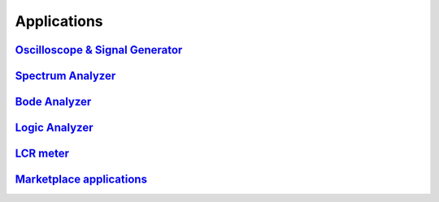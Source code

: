 Applications 
############

.. TODO zamenjaj linke z vsebino

`Oscilloscope & Signal Generator <http://redpitaya.com/apps/oscilloscope/>`_
******************************************************************************

`Spectrum Analyzer <http://redpitaya.com/apps/spectrum-analyzer/>`_
******************************************************************************

`Bode Analyzer <http://redpitaya.com/apps/bode-analyzer/>`_
******************************************************************************

`Logic Analyzer <http://redpitaya.com/apps/logic-analyzer/>`_
******************************************************************************

`LCR meter <http://redpitaya.com/apps/lcr-meter/>`_
******************************************************************************

`Marketplace applications <http://redpitaya.com/marketplace-applications/>`_
******************************************************************************


..  (slike, opis, primer uporabe)

.. osciloscope in signal generator isti tekst
.. TODO http://redpitaya.com/apps/oscilloscope/
    dodaj tabelo specsov
    
.. logic analyzer 
.. itd.

.. Bode analyzer
.. *************
.. 
.. Bode analyzer enables measurements of Amplitude and Phase response of the desired [tippy title=”DUT”]Device Under Test[/tippy].
.. The measurements are not in real time.
.. Frequency range and number of steps are adjustable.
.. How to connect DUT to the Red Pitaya when using Bode analyser is shown in picture below.
.. 
.. .. image:: Bode_analyzer_connections.png
.. 
.. Frequency Response analyzer
.. ***************************
.. 
.. Frequency response analyzer enables measurements of frequency amplitude response of desired DUT (Device Under Test).
.. The measurements of frequency response are in range from 0Hz to 60MHz.
.. Measurements are in real time and the frequency range is NOT adjustable.
.. Measurement can be done for each channel independently, i.e it enables simultaneously measurements of two DUTs.
.. How to connect DUT to the Red Pitaya when using Frequency Response analyser is shown in picture below.
.. 
.. .. image:: Frequency_response_analyzer_connections.png
.. 
.. Impedance analyzer – LCR meter
.. ******************************
.. 
.. .. image:: LCR_range.png
.. 
.. Frequency response analyzer enables measurements of frequency amplitude response of desired DUT (Device Under Test).
.. The measurements of frequency response are in range from 0Hz to 60MHz.
.. Measurements are in real time and the frequency range is NOT adjustable.
.. Measurement can be done for each channel independently, i.e it enables simultaneously measurements of two DUTs.
.. How to connect DUT to the Red Pitaya when using Frequency Response analyser is shown in picture below.
.. 
.. .. image:: E_module_connection.png
.. 
.. On pictures below are shown comparison measurements of the selected DUT. Measurements are taken with Red Pitaya and 
.. Keysight precision LCR meter. From this plots you can extract basic Red Pitaya accuracy. Notice Red Pitaya LCR meter / Impedance analyzer are not certificated for certain accuracy or range.
.. 
.. .. image:: LCR_100R.png
..    :width: 45%
.. .. image:: LCR_100K.png
..    :width: 45%
.. .. image:: LCR_1M.png
..    :width: 45%
..    
.. Impedance analyzer application can be used without LCR Extension module using manual setting of shunt resistor. This option is described below. Notice that you will need to change “C_cable” parameter in the code when using your setup.
.. 
.. .. image:: Impedance_analyzer_manaul_R_Shunt.png
.. 
.. 
.. Manually downloading and installing free applications
.. *****************************************************
.. 
.. If you have problems with installing free applications via Bazaar web page or your Red Pitaya doesn’t have an internet access, here are the instructions on how to install free applications manually.
.. 
..     1. Download zip folder of the desired application
..     #. Unzip application folder
..     #. Insert SD card in to your PC, navigate to the “www/apps” folder
..     #. Copy unziped application folder to the “apps” folder
..     
..     
.. .. image:: www_folder.png
.. .. image:: apps_folder.png
.. .. image:: freq_folder.png
